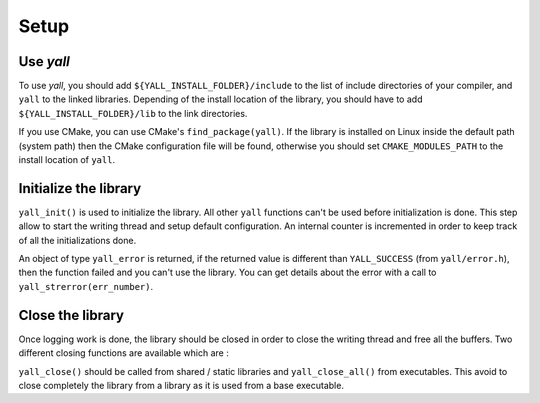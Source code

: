 *******************
Setup
*******************

Use `yall`
*******************

To use `yall`, you should add ``${YALL_INSTALL_FOLDER}/include`` to the list of include directories of your compiler, and ``yall`` to the linked libraries. Depending of the install location of the library, you should have to add ``${YALL_INSTALL_FOLDER}/lib`` to the link directories.

If you use CMake, you can use CMake's ``find_package(yall)``. If the library is installed on Linux inside the default path (system path) then the CMake configuration file will be found, otherwise you should set ``CMAKE_MODULES_PATH`` to the install location of ``yall``.

Initialize the library
**********************

``yall_init()`` is used to initialize the library. All other ``yall`` functions can't be used before initialization is done. This step allow to start the writing thread and setup default configuration. An internal counter is incremented in order to keep track of all the initializations done.

.. doxygenfunction:: yall_init

An object of type ``yall_error`` is returned, if the returned value is different than ``YALL_SUCCESS`` (from ``yall/error.h``), then the function failed and you can't use the library. You can get details about the error with a call to ``yall_strerror(err_number)``.

Close the library
*******************

Once logging work is done, the library should be closed in order to close the writing thread and free all the buffers. Two different closing functions are available which are :

.. doxygenfunction:: yall_close
.. doxygenfunction:: yall_close_all

``yall_close()`` should be called from shared / static libraries and ``yall_close_all()`` from executables. This avoid to close completely the library from a library as it is used from a base executable.
